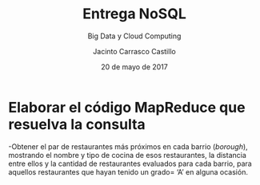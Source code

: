#+TITLE: Entrega NoSQL
#+SUBTITLE: Big Data y Cloud Computing
#+AUTHOR: Jacinto Carrasco Castillo
#+DATE: 20 de mayo de 2017

* Elaborar el código MapReduce que resuelva la consulta
-Obtener el par de restaurantes más próximos en cada barrio
 (/borough/), mostrando el nombre y tipo de cocina de esos
 restaurantes, la distancia entre ellos y la cantidad de restaurantes
 evaluados para cada barrio, para aquellos restaurantes que hayan
 tenido un grado= ‘A’ en alguna ocasión.

#+BEGIN_SRC 

#+END_SRC
